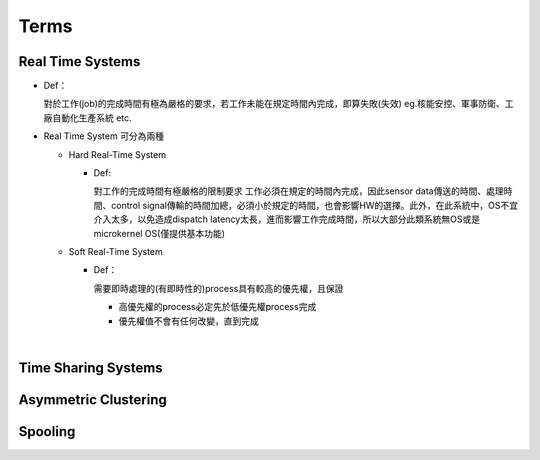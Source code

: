 Terms
=======


Real Time Systems
------------------

- Def：

  對於工作(job)的完成時間有極為嚴格的要求，若工作未能在規定時間內完成，即算失敗(失效)
  eg.核能安控、軍事防衛、工廠自動化生產系統 etc.

- Real Time System 可分為兩種

  - Hard Real-Time System
   
    - Def:
    
      對工作的完成時間有極嚴格的限制要求
      工作必須在規定的時間內完成，因此sensor data傳送的時間、處理時間、control signal傳輸的時間加總，必須小於規定的時間，也會影響HW的選擇。此外，在此系統中，OS不宜介入太多，以免造成dispatch latency太長，進而影響工作完成時間，所以大部分此類系統無OS或是microkernel OS(僅提供基本功能)
  
  - Soft Real-Time System

    - Def：
    
      需要即時處理的(有即時性的)process具有較高的優先權，且保證
      
      - 高優先權的process必定先於低優先權process完成
      - 優先權值不會有任何改變，直到完成

|

Time Sharing Systems
---------------------
 
 
 
 
Asymmetric Clustering
----------------------




Spooling
---------



